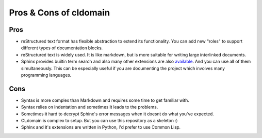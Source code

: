 Pros & Cons of cldomain
=======================

Pros
----

* reStructured text format has flexible abstraction to extend its functionality.
  You can add new "roles" to support different types of documentation blocks.
* reStructured text is widely used. It is like markdown, but is more suitable
  for writing large interlinked documents.
* Sphinx provides builtin term search and also many other extensions are also
  `available <https://github.com/yoloseem/awesome-sphinxdoc>`_. And you can
  use all of them simultaneously. This can be especially useful if you are
  documenting the project which involves many programming languages.


Cons
----

* Syntax is more complex than Markdown and requires some time to get familiar with.
* Syntax relies on indentation and sometimes it leads to the problems.
* Sometimes it hard to decrypt Sphinx's error messages when it doesnt do what you've expected.
* CLdomain is complex to setup. But you can use this repository as a skeleton :)
* Sphinx and it's extensions are written in Python, I'd prefer to use Common Lisp.
